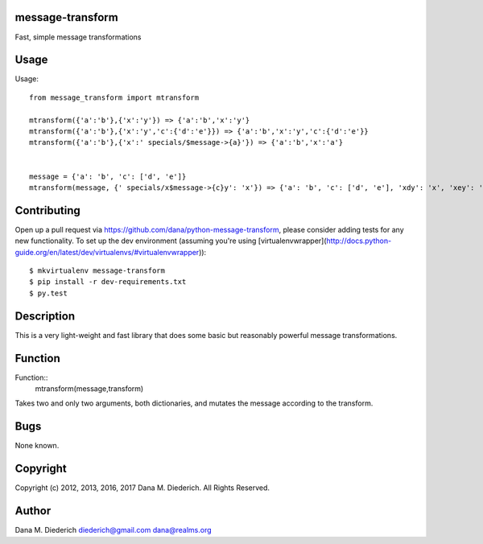 message-transform
=================

Fast, simple message transformations

Usage
=====

Usage::

  from message_transform import mtransform

  mtransform({'a':'b'},{'x':'y'}) => {'a':'b','x':'y'}
  mtransform({'a':'b'},{'x':'y','c':{'d':'e'}}) => {'a':'b','x':'y','c':{'d':'e'}}
  mtransform({'a':'b'},{'x':' specials/$message->{a}'}) => {'a':'b','x':'a'}


  message = {'a': 'b', 'c': ['d', 'e']}
  mtransform(message, {' specials/x$message->{c}y': 'x'}) => {'a': 'b', 'c': ['d', 'e'], 'xdy': 'x', 'xey': 'y'}

Contributing
============

Open up a pull request via https://github.com/dana/python-message-transform, please consider adding tests for any new functionality.  To set up the dev environment (assuming you're using [virtualenvwrapper](http://docs.python-guide.org/en/latest/dev/virtualenvs/#virtualenvwrapper))::

  $ mkvirtualenv message-transform
  $ pip install -r dev-requirements.txt
  $ py.test

Description
===========

This is a very light-weight and fast library that does some basic but reasonably powerful message transformations.

Function
========

Function::
  mtransform(message,transform)

Takes two and only two arguments, both dictionaries, and mutates the message according to the transform.

Bugs
====

None known.

Copyright
=========

Copyright (c) 2012, 2013, 2016, 2017 Dana M. Diederich. All Rights Reserved.

Author
======

Dana M. Diederich diederich@gmail.com dana@realms.org

